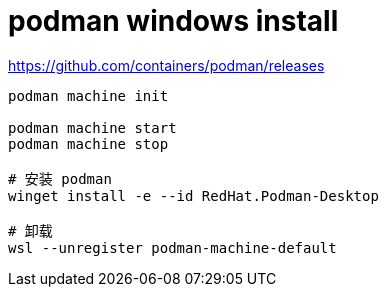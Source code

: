
= podman windows install

https://github.com/containers/podman/releases
[source,shell]
----

podman machine init

podman machine start
podman machine stop

# 安装 podman
winget install -e --id RedHat.Podman-Desktop

# 卸载
wsl --unregister podman-machine-default

----
